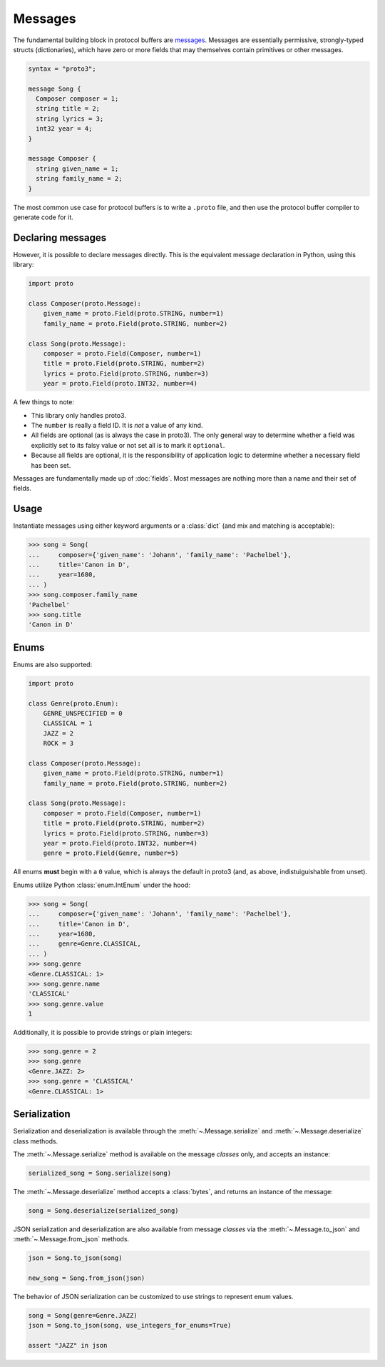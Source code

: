 Messages
========

The fundamental building block in protocol buffers are `messages`_.
Messages are essentially permissive, strongly-typed structs (dictionaries),
which have zero or more fields that may themselves contain primitives or
other messages.

.. code-block:: protobuf

  syntax = "proto3";

  message Song {
    Composer composer = 1;
    string title = 2;
    string lyrics = 3;
    int32 year = 4;
  }

  message Composer {
    string given_name = 1;
    string family_name = 2;
  }

The most common use case for protocol buffers is to write a ``.proto`` file,
and then use the protocol buffer compiler to generate code for it.


Declaring messages
------------------

However, it is possible to declare messages directly.
This is the equivalent message declaration in Python, using this library:

.. code-block:: python

    import proto

    class Composer(proto.Message):
        given_name = proto.Field(proto.STRING, number=1)
        family_name = proto.Field(proto.STRING, number=2)

    class Song(proto.Message):
        composer = proto.Field(Composer, number=1)
        title = proto.Field(proto.STRING, number=2)
        lyrics = proto.Field(proto.STRING, number=3)
        year = proto.Field(proto.INT32, number=4)

A few things to note:

* This library only handles proto3.
* The ``number`` is really a field ID. It is *not* a value of any kind.
* All fields are optional (as is always the case in proto3).
  The only general way to determine whether a field was explicitly set to its
  falsy value or not set all is to mark it ``optional``.
* Because all fields are optional, it is the responsibility of application logic
  to determine whether a necessary field has been set.

.. _messages: https://developers.google.com/protocol-buffers/docs/proto3#simple

Messages are fundamentally made up of :doc:`fields`. Most messages are nothing
more than a name and their set of fields.


Usage
-----

Instantiate messages using either keyword arguments or a :class:`dict`
(and mix and matching is acceptable):

.. code-block:: python

    >>> song = Song(
    ...     composer={'given_name': 'Johann', 'family_name': 'Pachelbel'},
    ...     title='Canon in D',
    ...     year=1680,
    ... )
    >>> song.composer.family_name
    'Pachelbel'
    >>> song.title
    'Canon in D'

Enums
-----

Enums are also supported:

.. code-block:: python

    import proto

    class Genre(proto.Enum):
        GENRE_UNSPECIFIED = 0
        CLASSICAL = 1
        JAZZ = 2
        ROCK = 3

    class Composer(proto.Message):
        given_name = proto.Field(proto.STRING, number=1)
        family_name = proto.Field(proto.STRING, number=2)

    class Song(proto.Message):
        composer = proto.Field(Composer, number=1)
        title = proto.Field(proto.STRING, number=2)
        lyrics = proto.Field(proto.STRING, number=3)
        year = proto.Field(proto.INT32, number=4)
        genre = proto.Field(Genre, number=5)

All enums **must** begin with a ``0`` value, which is always the default in
proto3 (and, as above, indistuiguishable from unset).

Enums utilize Python :class:`enum.IntEnum` under the hood:

.. code-block:: python

    >>> song = Song(
    ...     composer={'given_name': 'Johann', 'family_name': 'Pachelbel'},
    ...     title='Canon in D',
    ...     year=1680,
    ...     genre=Genre.CLASSICAL,
    ... )
    >>> song.genre
    <Genre.CLASSICAL: 1>
    >>> song.genre.name
    'CLASSICAL'
    >>> song.genre.value
    1

Additionally, it is possible to provide strings or plain integers:

.. code-block:: python

    >>> song.genre = 2
    >>> song.genre
    <Genre.JAZZ: 2>
    >>> song.genre = 'CLASSICAL'
    <Genre.CLASSICAL: 1>

Serialization
-------------

Serialization and deserialization is available through the
:meth:`~.Message.serialize` and :meth:`~.Message.deserialize` class methods.

The :meth:`~.Message.serialize` method is available on the message *classes*
only, and accepts an instance:

.. code-block:: python

    serialized_song = Song.serialize(song)

The :meth:`~.Message.deserialize` method accepts a :class:`bytes`, and
returns an instance of the message:

.. code-block:: python

    song = Song.deserialize(serialized_song)

JSON serialization and deserialization are also available from message *classes*
via the :meth:`~.Message.to_json` and :meth:`~.Message.from_json` methods.

.. code-block:: python

    json = Song.to_json(song)

    new_song = Song.from_json(json)

The behavior of JSON serialization can be customized to use strings to
represent enum values.

.. code-block:: python

   song = Song(genre=Genre.JAZZ)
   json = Song.to_json(song, use_integers_for_enums=True)

   assert "JAZZ" in json
